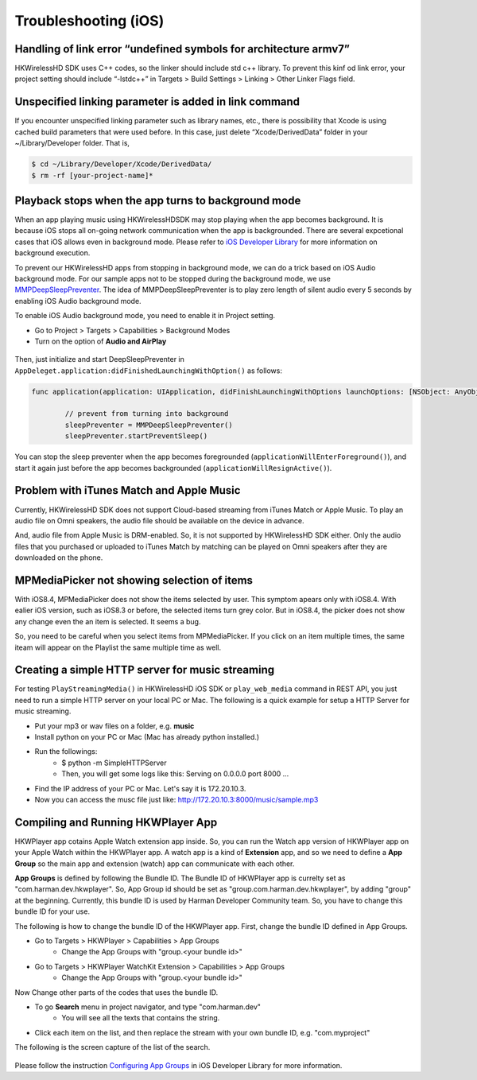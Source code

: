 Troubleshooting (iOS)
=======================

Handling of link error “undefined symbols for architecture armv7”
------------------------------------------------------------------

HKWirelessHD SDK uses C++ codes, so the linker should include std c++ library. To prevent this kinf od link error, your project setting should include “-lstdc++” in Targets > Build Settings > Linking > Other Linker Flags field.

Unspecified linking parameter is added in link command
--------------------------------------------------------

If you encounter unspecified linking parameter such as library names, etc., there is possibility that Xcode is using cached build parameters that were used before. In this case, just delete “Xcode/DerivedData” folder in your ~/Library/Developer folder. That is, 

.. code-block:: swift

	$ cd ~/Library/Developer/Xcode/DerivedData/
	$ rm -rf [your-project-name]*

Playback stops when the app turns to background mode
-----------------------------------------------------

When an app playing music using HKWirelessHDSDK may stop playing when the app becomes background. It is because iOS stops all on-going network communication when the app is backgrounded. There are several expcetional cases that iOS allows even in background mode. Please refer to `iOS Developer Library`_ for more information on background execution.

.. _iOS Developer Library: https://developer.apple.com/library/ios/documentation/iPhone/Conceptual/iPhoneOSProgrammingGuide/BackgroundExecution/BackgroundExecution.html

To prevent our HKWirelessHD apps from stopping in background mode, we can do a trick based on iOS Audio background mode. For our sample apps not to be stopped during the background mode, we use `MMPDeepSleepPreventer`_. The idea of MMPDeepSleepPreventer is to play zero length of silent audio every 5 seconds by enabling iOS Audio background mode. 

.. _MMPDeepSleepPreventer: https://github.com/marcop/MMPDeepSleepPreventer

To enable iOS Audio background mode, you need to enable it in Project setting. 

- Go to Project > Targets > Capabilities > Background Modes
- Turn on the option of  **Audio and AirPlay**

.. figure:: img/troubleshooting/background-execution.png

Then, just initialize and start DeepSleepPreventer in ``AppDeleget.application:didFinishedLaunchingWithOption()`` as follows:

.. code-block:: swift

	func application(application: UIApplication, didFinishLaunchingWithOptions launchOptions: [NSObject: AnyObject]?) -> Bool {

		// prevent from turning into background
		sleepPreventer = MMPDeepSleepPreventer()
		sleepPreventer.startPreventSleep()

You can stop the sleep preventer when the app becomes foregrounded (``applicationWillEnterForeground()``), and start it again just before the app becomes backgrounded (``applicationWillResignActive()``).

	
Problem with iTunes Match and Apple Music
-------------------------------------------
Currently, HKWirelessHD SDK does not support Cloud-based streaming from iTunes Match or Apple Music. To play an audio file on Omni speakers, the audio file should be available on the device in advance.

And, audio file from Apple Music is DRM-enabled. So, it is not supported by HKWirelessHD SDK either. Only the audio files that you purchased or uploaded to iTunes Match by matching can be played on Omni speakers after they are downloaded on the phone.


MPMediaPicker not showing selection of items
---------------------------------------------
With iOS8.4, MPMediaPicker does not show the items selected by user. This symptom apears only with iOS8.4.  With ealier iOS version, such as iOS8.3 or before, the selected items turn grey color.
But in iOS8.4, the picker does not show any change even the an item is selected.  It seems a bug.

So, you need to be careful when you select items from MPMediaPicker. If you click on an item multiple times, the same iteam will appear on the Playlist the same multiple time as well.

Creating a simple HTTP server for music streaming
--------------------------------------------------
For testing ``PlayStreamingMedia()`` in HKWirelessHD iOS SDK or ``play_web_media`` command in REST API, you just need to run a simple HTTP server on your local PC or Mac. The following is a quick example for setup a HTTP Server for music streaming.

- Put your mp3 or wav files on a folder, e.g. **music**
- Install python on your PC or Mac (Mac has already python installed.)
- Run the followings:
	- $ python -m SimpleHTTPServer
	- Then, you will get some logs like this: Serving on 0.0.0.0 port 8000 ...
- Find the IP address of your PC or Mac. Let's say it is 172.20.10.3.
- Now you can access the musc file just like: http://172.20.10.3:8000/music/sample.mp3

Compiling and Running HKWPlayer App
--------------------------------------
HKWPlayer app cotains Apple Watch extension app inside. So, you can run the Watch app version of HKWPlayer app on your Apple Watch within the HKWPlayer app. A watch app is a kind of **Extension** app, and so we need to define a **App Group** so the main app and extension (watch) app can communicate with each other. 

**App Groups** is defined by following the Bundle ID. The Bundle ID of HKWPlayer app is currelty set as "com.harman.dev.hkwplayer". So, App Group id should be set as "group.com.harman.dev.hkwplayer", by adding "group" at the beginning. Currently, this bundle ID is used by Harman Developer Community team. So, you have to change this bundle ID for your use.

The following is how to change the bundle ID of the HKWPlayer app. First, change the bundle ID defined in App Groups.

- Go to Targets > HKWPlayer > Capabilities > App Groups
	- Change the App Groups with "group.<your bundle id>"
- Go to Targets > HKWPlayer WatchKit Extension > Capabilities > App Groups
	- Change the App Groups with "group.<your bundle id>"

Now Change other parts of the codes that uses the bundle ID.

- To go **Search** menu in project navigator, and type "com.harman.dev"
	- You will see all the texts that contains the string.
- Click each item on the list, and then replace the stream with your own bundle ID, e.g. "com.myproject"

The following is the screen capture of the list of the search.

.. figure:: img/troubleshooting/change-bundle-id.png


Please follow the instruction `Configuring App Groups`_ in iOS Developer Library for more information.

.. _`Configuring App Groups`: https://developer.apple.com/library/ios/documentation/IDEs/Conceptual/AppDistributionGuide/AddingCapabilities/AddingCapabilities.html#//apple_ref/doc/uid/TP40012582-CH26-SW61

